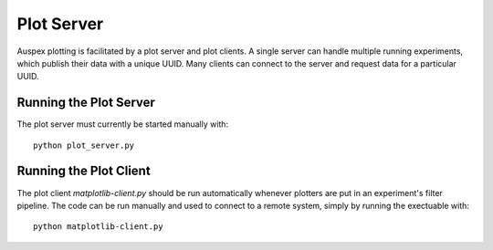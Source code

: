Plot Server
========================
Auspex plotting is facilitated by a plot server and plot clients. A single server can handle multiple running experiments, which publish their data with a unique UUID. Many clients can connect to the server and request data for a particular UUID.

Running the Plot Server
***********************
The plot server must currently be started manually with::

	python plot_server.py


Running the Plot Client
***********************
The plot client *matplotlib-client.py* should be run automatically whenever plotters are put in an experiment's filter pipeline. The code can be run manually and used to connect to a remote system, simply by running the exectuable with::

	python matplotlib-client.py